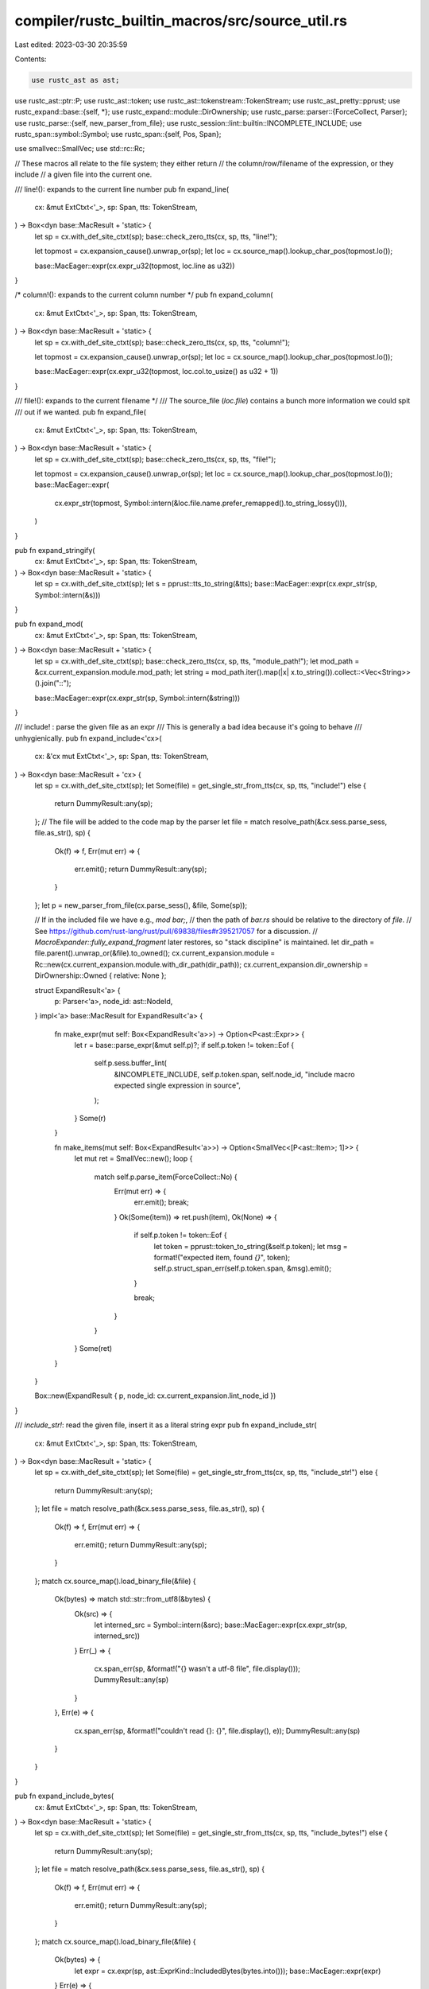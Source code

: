 compiler/rustc_builtin_macros/src/source_util.rs
================================================

Last edited: 2023-03-30 20:35:59

Contents:

.. code-block:: rs

    use rustc_ast as ast;
use rustc_ast::ptr::P;
use rustc_ast::token;
use rustc_ast::tokenstream::TokenStream;
use rustc_ast_pretty::pprust;
use rustc_expand::base::{self, *};
use rustc_expand::module::DirOwnership;
use rustc_parse::parser::{ForceCollect, Parser};
use rustc_parse::{self, new_parser_from_file};
use rustc_session::lint::builtin::INCOMPLETE_INCLUDE;
use rustc_span::symbol::Symbol;
use rustc_span::{self, Pos, Span};

use smallvec::SmallVec;
use std::rc::Rc;

// These macros all relate to the file system; they either return
// the column/row/filename of the expression, or they include
// a given file into the current one.

/// line!(): expands to the current line number
pub fn expand_line(
    cx: &mut ExtCtxt<'_>,
    sp: Span,
    tts: TokenStream,
) -> Box<dyn base::MacResult + 'static> {
    let sp = cx.with_def_site_ctxt(sp);
    base::check_zero_tts(cx, sp, tts, "line!");

    let topmost = cx.expansion_cause().unwrap_or(sp);
    let loc = cx.source_map().lookup_char_pos(topmost.lo());

    base::MacEager::expr(cx.expr_u32(topmost, loc.line as u32))
}

/* column!(): expands to the current column number */
pub fn expand_column(
    cx: &mut ExtCtxt<'_>,
    sp: Span,
    tts: TokenStream,
) -> Box<dyn base::MacResult + 'static> {
    let sp = cx.with_def_site_ctxt(sp);
    base::check_zero_tts(cx, sp, tts, "column!");

    let topmost = cx.expansion_cause().unwrap_or(sp);
    let loc = cx.source_map().lookup_char_pos(topmost.lo());

    base::MacEager::expr(cx.expr_u32(topmost, loc.col.to_usize() as u32 + 1))
}

/// file!(): expands to the current filename */
/// The source_file (`loc.file`) contains a bunch more information we could spit
/// out if we wanted.
pub fn expand_file(
    cx: &mut ExtCtxt<'_>,
    sp: Span,
    tts: TokenStream,
) -> Box<dyn base::MacResult + 'static> {
    let sp = cx.with_def_site_ctxt(sp);
    base::check_zero_tts(cx, sp, tts, "file!");

    let topmost = cx.expansion_cause().unwrap_or(sp);
    let loc = cx.source_map().lookup_char_pos(topmost.lo());
    base::MacEager::expr(
        cx.expr_str(topmost, Symbol::intern(&loc.file.name.prefer_remapped().to_string_lossy())),
    )
}

pub fn expand_stringify(
    cx: &mut ExtCtxt<'_>,
    sp: Span,
    tts: TokenStream,
) -> Box<dyn base::MacResult + 'static> {
    let sp = cx.with_def_site_ctxt(sp);
    let s = pprust::tts_to_string(&tts);
    base::MacEager::expr(cx.expr_str(sp, Symbol::intern(&s)))
}

pub fn expand_mod(
    cx: &mut ExtCtxt<'_>,
    sp: Span,
    tts: TokenStream,
) -> Box<dyn base::MacResult + 'static> {
    let sp = cx.with_def_site_ctxt(sp);
    base::check_zero_tts(cx, sp, tts, "module_path!");
    let mod_path = &cx.current_expansion.module.mod_path;
    let string = mod_path.iter().map(|x| x.to_string()).collect::<Vec<String>>().join("::");

    base::MacEager::expr(cx.expr_str(sp, Symbol::intern(&string)))
}

/// include! : parse the given file as an expr
/// This is generally a bad idea because it's going to behave
/// unhygienically.
pub fn expand_include<'cx>(
    cx: &'cx mut ExtCtxt<'_>,
    sp: Span,
    tts: TokenStream,
) -> Box<dyn base::MacResult + 'cx> {
    let sp = cx.with_def_site_ctxt(sp);
    let Some(file) = get_single_str_from_tts(cx, sp, tts, "include!") else {
        return DummyResult::any(sp);
    };
    // The file will be added to the code map by the parser
    let file = match resolve_path(&cx.sess.parse_sess, file.as_str(), sp) {
        Ok(f) => f,
        Err(mut err) => {
            err.emit();
            return DummyResult::any(sp);
        }
    };
    let p = new_parser_from_file(cx.parse_sess(), &file, Some(sp));

    // If in the included file we have e.g., `mod bar;`,
    // then the path of `bar.rs` should be relative to the directory of `file`.
    // See https://github.com/rust-lang/rust/pull/69838/files#r395217057 for a discussion.
    // `MacroExpander::fully_expand_fragment` later restores, so "stack discipline" is maintained.
    let dir_path = file.parent().unwrap_or(&file).to_owned();
    cx.current_expansion.module = Rc::new(cx.current_expansion.module.with_dir_path(dir_path));
    cx.current_expansion.dir_ownership = DirOwnership::Owned { relative: None };

    struct ExpandResult<'a> {
        p: Parser<'a>,
        node_id: ast::NodeId,
    }
    impl<'a> base::MacResult for ExpandResult<'a> {
        fn make_expr(mut self: Box<ExpandResult<'a>>) -> Option<P<ast::Expr>> {
            let r = base::parse_expr(&mut self.p)?;
            if self.p.token != token::Eof {
                self.p.sess.buffer_lint(
                    &INCOMPLETE_INCLUDE,
                    self.p.token.span,
                    self.node_id,
                    "include macro expected single expression in source",
                );
            }
            Some(r)
        }

        fn make_items(mut self: Box<ExpandResult<'a>>) -> Option<SmallVec<[P<ast::Item>; 1]>> {
            let mut ret = SmallVec::new();
            loop {
                match self.p.parse_item(ForceCollect::No) {
                    Err(mut err) => {
                        err.emit();
                        break;
                    }
                    Ok(Some(item)) => ret.push(item),
                    Ok(None) => {
                        if self.p.token != token::Eof {
                            let token = pprust::token_to_string(&self.p.token);
                            let msg = format!("expected item, found `{}`", token);
                            self.p.struct_span_err(self.p.token.span, &msg).emit();
                        }

                        break;
                    }
                }
            }
            Some(ret)
        }
    }

    Box::new(ExpandResult { p, node_id: cx.current_expansion.lint_node_id })
}

/// `include_str!`: read the given file, insert it as a literal string expr
pub fn expand_include_str(
    cx: &mut ExtCtxt<'_>,
    sp: Span,
    tts: TokenStream,
) -> Box<dyn base::MacResult + 'static> {
    let sp = cx.with_def_site_ctxt(sp);
    let Some(file) = get_single_str_from_tts(cx, sp, tts, "include_str!") else {
        return DummyResult::any(sp);
    };
    let file = match resolve_path(&cx.sess.parse_sess, file.as_str(), sp) {
        Ok(f) => f,
        Err(mut err) => {
            err.emit();
            return DummyResult::any(sp);
        }
    };
    match cx.source_map().load_binary_file(&file) {
        Ok(bytes) => match std::str::from_utf8(&bytes) {
            Ok(src) => {
                let interned_src = Symbol::intern(&src);
                base::MacEager::expr(cx.expr_str(sp, interned_src))
            }
            Err(_) => {
                cx.span_err(sp, &format!("{} wasn't a utf-8 file", file.display()));
                DummyResult::any(sp)
            }
        },
        Err(e) => {
            cx.span_err(sp, &format!("couldn't read {}: {}", file.display(), e));
            DummyResult::any(sp)
        }
    }
}

pub fn expand_include_bytes(
    cx: &mut ExtCtxt<'_>,
    sp: Span,
    tts: TokenStream,
) -> Box<dyn base::MacResult + 'static> {
    let sp = cx.with_def_site_ctxt(sp);
    let Some(file) = get_single_str_from_tts(cx, sp, tts, "include_bytes!") else {
        return DummyResult::any(sp);
    };
    let file = match resolve_path(&cx.sess.parse_sess, file.as_str(), sp) {
        Ok(f) => f,
        Err(mut err) => {
            err.emit();
            return DummyResult::any(sp);
        }
    };
    match cx.source_map().load_binary_file(&file) {
        Ok(bytes) => {
            let expr = cx.expr(sp, ast::ExprKind::IncludedBytes(bytes.into()));
            base::MacEager::expr(expr)
        }
        Err(e) => {
            cx.span_err(sp, &format!("couldn't read {}: {}", file.display(), e));
            DummyResult::any(sp)
        }
    }
}



